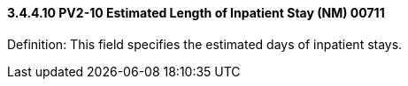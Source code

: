 ==== *3.4.4.10* PV2-10 Estimated Length of Inpatient Stay (NM) 00711

Definition: This field specifies the estimated days of inpatient stays.

